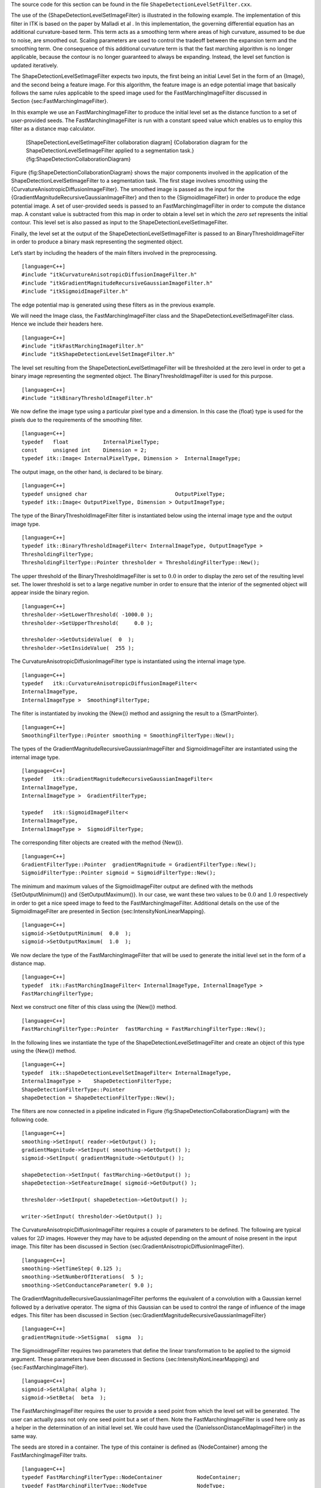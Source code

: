The source code for this section can be found in the file
``ShapeDetectionLevelSetFilter.cxx``.

The use of the {ShapeDetectionLevelSetImageFilter} is illustrated in the
following example. The implementation of this filter in ITK is based on
the paper by Malladi et al . In this implementation, the governing
differential equation has an additional curvature-based term. This term
acts as a smoothing term where areas of high curvature, assumed to be
due to noise, are smoothed out. Scaling parameters are used to control
the tradeoff between the expansion term and the smoothing term. One
consequence of this additional curvature term is that the fast marching
algorithm is no longer applicable, because the contour is no longer
guaranteed to always be expanding. Instead, the level set function is
updated iteratively.

The ShapeDetectionLevelSetImageFilter expects two inputs, the first
being an initial Level Set in the form of an {Image}, and the second
being a feature image. For this algorithm, the feature image is an edge
potential image that basically follows the same rules applicable to the
speed image used for the FastMarchingImageFilter discussed in
Section {sec:FastMarchingImageFilter}.

In this example we use an FastMarchingImageFilter to produce the initial
level set as the distance function to a set of user-provided seeds. The
FastMarchingImageFilter is run with a constant speed value which enables
us to employ this filter as a distance map calculator.

    |image| [ShapeDetectionLevelSetImageFilter collaboration diagram]
    {Collaboration diagram for the ShapeDetectionLevelSetImageFilter
    applied to a segmentation task.}
    {fig:ShapeDetectionCollaborationDiagram}

Figure {fig:ShapeDetectionCollaborationDiagram} shows the major
components involved in the application of the
ShapeDetectionLevelSetImageFilter to a segmentation task. The first
stage involves smoothing using the
{CurvatureAnisotropicDiffusionImageFilter}. The smoothed image is passed
as the input for the {GradientMagnitudeRecursiveGaussianImageFilter} and
then to the {SigmoidImageFilter} in order to produce the edge potential
image. A set of user-provided seeds is passed to an
FastMarchingImageFilter in order to compute the distance map. A constant
value is subtracted from this map in order to obtain a level set in
which the *zero set* represents the initial contour. This level set is
also passed as input to the ShapeDetectionLevelSetImageFilter.

Finally, the level set at the output of the
ShapeDetectionLevelSetImageFilter is passed to an
BinaryThresholdImageFilter in order to produce a binary mask
representing the segmented object.

Let’s start by including the headers of the main filters involved in the
preprocessing.

::

    [language=C++]
    #include "itkCurvatureAnisotropicDiffusionImageFilter.h"
    #include "itkGradientMagnitudeRecursiveGaussianImageFilter.h"
    #include "itkSigmoidImageFilter.h"

The edge potential map is generated using these filters as in the
previous example.

We will need the Image class, the FastMarchingImageFilter class and the
ShapeDetectionLevelSetImageFilter class. Hence we include their headers
here.

::

    [language=C++]
    #include "itkFastMarchingImageFilter.h"
    #include "itkShapeDetectionLevelSetImageFilter.h"

The level set resulting from the ShapeDetectionLevelSetImageFilter will
be thresholded at the zero level in order to get a binary image
representing the segmented object. The BinaryThresholdImageFilter is
used for this purpose.

::

    [language=C++]
    #include "itkBinaryThresholdImageFilter.h"

We now define the image type using a particular pixel type and a
dimension. In this case the {float} type is used for the pixels due to
the requirements of the smoothing filter.

::

    [language=C++]
    typedef   float           InternalPixelType;
    const     unsigned int    Dimension = 2;
    typedef itk::Image< InternalPixelType, Dimension >  InternalImageType;

The output image, on the other hand, is declared to be binary.

::

    [language=C++]
    typedef unsigned char                            OutputPixelType;
    typedef itk::Image< OutputPixelType, Dimension > OutputImageType;

The type of the BinaryThresholdImageFilter filter is instantiated below
using the internal image type and the output image type.

::

    [language=C++]
    typedef itk::BinaryThresholdImageFilter< InternalImageType, OutputImageType >
    ThresholdingFilterType;
    ThresholdingFilterType::Pointer thresholder = ThresholdingFilterType::New();

The upper threshold of the BinaryThresholdImageFilter is set to
:math:`0.0` in order to display the zero set of the resulting level
set. The lower threshold is set to a large negative number in order to
ensure that the interior of the segmented object will appear inside the
binary region.

::

    [language=C++]
    thresholder->SetLowerThreshold( -1000.0 );
    thresholder->SetUpperThreshold(     0.0 );

    thresholder->SetOutsideValue(  0  );
    thresholder->SetInsideValue(  255 );

The CurvatureAnisotropicDiffusionImageFilter type is instantiated using
the internal image type.

::

    [language=C++]
    typedef   itk::CurvatureAnisotropicDiffusionImageFilter<
    InternalImageType,
    InternalImageType >  SmoothingFilterType;

The filter is instantiated by invoking the {New()} method and assigning
the result to a {SmartPointer}.

::

    [language=C++]
    SmoothingFilterType::Pointer smoothing = SmoothingFilterType::New();

The types of the GradientMagnitudeRecursiveGaussianImageFilter and
SigmoidImageFilter are instantiated using the internal image type.

::

    [language=C++]
    typedef   itk::GradientMagnitudeRecursiveGaussianImageFilter<
    InternalImageType,
    InternalImageType >  GradientFilterType;

    typedef   itk::SigmoidImageFilter<
    InternalImageType,
    InternalImageType >  SigmoidFilterType;

The corresponding filter objects are created with the method {New()}.

::

    [language=C++]
    GradientFilterType::Pointer  gradientMagnitude = GradientFilterType::New();
    SigmoidFilterType::Pointer sigmoid = SigmoidFilterType::New();

The minimum and maximum values of the SigmoidImageFilter output are
defined with the methods {SetOutputMinimum()} and {SetOutputMaximum()}.
In our case, we want these two values to be :math:`0.0` and
:math:`1.0` respectively in order to get a nice speed image to feed to
the FastMarchingImageFilter. Additional details on the use of the
SigmoidImageFilter are presented in
Section {sec:IntensityNonLinearMapping}.

::

    [language=C++]
    sigmoid->SetOutputMinimum(  0.0  );
    sigmoid->SetOutputMaximum(  1.0  );

We now declare the type of the FastMarchingImageFilter that will be used
to generate the initial level set in the form of a distance map.

::

    [language=C++]
    typedef  itk::FastMarchingImageFilter< InternalImageType, InternalImageType >
    FastMarchingFilterType;

Next we construct one filter of this class using the {New()} method.

::

    [language=C++]
    FastMarchingFilterType::Pointer  fastMarching = FastMarchingFilterType::New();

In the following lines we instantiate the type of the
ShapeDetectionLevelSetImageFilter and create an object of this type
using the {New()} method.

::

    [language=C++]
    typedef  itk::ShapeDetectionLevelSetImageFilter< InternalImageType,
    InternalImageType >    ShapeDetectionFilterType;
    ShapeDetectionFilterType::Pointer
    shapeDetection = ShapeDetectionFilterType::New();

The filters are now connected in a pipeline indicated in
Figure {fig:ShapeDetectionCollaborationDiagram} with the following code.

::

    [language=C++]
    smoothing->SetInput( reader->GetOutput() );
    gradientMagnitude->SetInput( smoothing->GetOutput() );
    sigmoid->SetInput( gradientMagnitude->GetOutput() );

    shapeDetection->SetInput( fastMarching->GetOutput() );
    shapeDetection->SetFeatureImage( sigmoid->GetOutput() );

    thresholder->SetInput( shapeDetection->GetOutput() );

    writer->SetInput( thresholder->GetOutput() );

The CurvatureAnisotropicDiffusionImageFilter requires a couple of
parameters to be defined. The following are typical values for
:math:`2D` images. However they may have to be adjusted depending on
the amount of noise present in the input image. This filter has been
discussed in Section {sec:GradientAnisotropicDiffusionImageFilter}.

::

    [language=C++]
    smoothing->SetTimeStep( 0.125 );
    smoothing->SetNumberOfIterations(  5 );
    smoothing->SetConductanceParameter( 9.0 );

The GradientMagnitudeRecursiveGaussianImageFilter performs the
equivalent of a convolution with a Gaussian kernel followed by a
derivative operator. The sigma of this Gaussian can be used to control
the range of influence of the image edges. This filter has been
discussed in Section {sec:GradientMagnitudeRecursiveGaussianImageFilter}

::

    [language=C++]
    gradientMagnitude->SetSigma(  sigma  );

The SigmoidImageFilter requires two parameters that define the linear
transformation to be applied to the sigmoid argument. These parameters
have been discussed in Sections {sec:IntensityNonLinearMapping} and
{sec:FastMarchingImageFilter}.

::

    [language=C++]
    sigmoid->SetAlpha( alpha );
    sigmoid->SetBeta(  beta  );

The FastMarchingImageFilter requires the user to provide a seed point
from which the level set will be generated. The user can actually pass
not only one seed point but a set of them. Note the
FastMarchingImageFilter is used here only as a helper in the
determination of an initial level set. We could have used the
{DanielssonDistanceMapImageFilter} in the same way.

The seeds are stored in a container. The type of this container is
defined as {NodeContainer} among the FastMarchingImageFilter traits.

::

    [language=C++]
    typedef FastMarchingFilterType::NodeContainer           NodeContainer;
    typedef FastMarchingFilterType::NodeType                NodeType;
    NodeContainer::Pointer seeds = NodeContainer::New();

Nodes are created as stack variables and initialized with a value and an
{Index} position. Note that we assign the negative of the value of the
user-provided distance to the unique node of the seeds passed to the
FastMarchingImageFilter. In this way, the value will increment as the
front is propagated, until it reaches the zero value corresponding to
the contour. After this, the front will continue propagating until it
fills up the entire image. The initial distance is taken from the
command line arguments. The rule of thumb for the user is to select this
value as the distance from the seed points at which the initial contour
should be.

::

    [language=C++]
    NodeType node;
    const double seedValue = - initialDistance;

    node.SetValue( seedValue );
    node.SetIndex( seedPosition );

The list of nodes is initialized and then every node is inserted using
{InsertElement()}.

::

    [language=C++]
    seeds->Initialize();
    seeds->InsertElement( 0, node );

The set of seed nodes is now passed to the FastMarchingImageFilter with
the method {SetTrialPoints()}.

::

    [language=C++]
    fastMarching->SetTrialPoints(  seeds  );

Since the FastMarchingImageFilter is used here only as a distance map
generator, it does not require a speed image as input. Instead, the
constant value :math:`1.0` is passed using the {SetSpeedConstant()}
method.

::

    [language=C++]
    fastMarching->SetSpeedConstant( 1.0 );

The FastMarchingImageFilter requires the user to specify the size of the
image to be produced as output. This is done using the
{SetOutputSize()}. Note that the size is obtained here from the output
image of the smoothing filter. The size of this image is valid only
after the {Update()} methods of this filter have been called directly or
indirectly.

::

    [language=C++]
    fastMarching->SetOutputSize(
    reader->GetOutput()->GetBufferedRegion().GetSize() );

ShapeDetectionLevelSetImageFilter provides two parameters to control the
competition between the propagation or expansion term and the curvature
smoothing term. The methods {SetPropagationScaling()} and
{SetCurvatureScaling()} defines the relative weighting between the two
terms. In this example, we will set the propagation scaling to one and
let the curvature scaling be an input argument. The larger the the
curvature scaling parameter the smoother the resulting segmentation.
However, the curvature scaling parameter should not be set too large, as
it will draw the contour away from the shape boundaries.

::

    [language=C++]
    shapeDetection->SetPropagationScaling(  propagationScaling );
    shapeDetection->SetCurvatureScaling( curvatureScaling );

Once activated, the level set evolution will stop if the convergence
criteria or the maximum number of iterations is reached. The convergence
criteria are defined in terms of the root mean squared (RMS) change in
the level set function. The evolution is said to have converged if the
RMS change is below a user-specified threshold. In a real application,
it is desirable to couple the evolution of the zero set to a
visualization module, allowing the user to follow the evolution of the
zero set. With this feedback, the user may decide when to stop the
algorithm before the zero set leaks through the regions of low gradient
in the contour of the anatomical structure to be segmented.

::

    [language=C++]
    shapeDetection->SetMaximumRMSError( 0.02 );
    shapeDetection->SetNumberOfIterations( 800 );

The invocation of the {Update()} method on the writer triggers the
execution of the pipeline. As usual, the call is placed in a {try/catch}
block should any errors occur or exceptions be thrown.

::

    [language=C++]
    try
    {
    writer->Update();
    }
    catch( itk::ExceptionObject & excep )
    {
    std::cerr << "Exception caught !" << std::endl;
    std::cerr << excep << std::endl;
    }

Let’s now run this example using as input the image
{BrainProtonDensitySlice.png} provided in the directory {Examples/Data}.
We can easily segment the major anatomical structures by providing seeds
in the appropriate locations.
Table {tab:ShapeDetectionLevelSetFilterOutput} presents the parameters
used for some structures. For all of the examples illustrated in this
table, the propagation scaling was set to :math:`1.0`, and the
curvature scaling set to 0.05.

        +-------------------+----------------------+------------+--------------------+--------------------+-------------------+--------------------------------------------------------------+
        | Structure         | Seed Index           | Distance   | :math:`\sigma`   | :math:`\alpha`   | :math:`\beta`   | Output Image                                                 |
        +===================+======================+============+====================+====================+===================+==============================================================+
        | Left Ventricle    | :math:`(81,114)`   | 5.0        | 1.0                | -0.5               | 3.0               | First in Figure {fig:ShapeDetectionLevelSetFilterOutput2}    |
        +-------------------+----------------------+------------+--------------------+--------------------+-------------------+--------------------------------------------------------------+
        | Right Ventricle   | :math:`(99,114)`   | 5.0        | 1.0                | -0.5               | 3.0               | Second in Figure {fig:ShapeDetectionLevelSetFilterOutput2}   |
        +-------------------+----------------------+------------+--------------------+--------------------+-------------------+--------------------------------------------------------------+
        | White matter      | :math:`(56, 92)`   | 5.0        | 1.0                | -0.3               | 2.0               | Third in Figure {fig:ShapeDetectionLevelSetFilterOutput2}    |
        +-------------------+----------------------+------------+--------------------+--------------------+-------------------+--------------------------------------------------------------+
        | Gray matter       | :math:`(40, 90)`   | 5.0        | 0.5                | -0.3               | 2.0               | Fourth in Figure {fig:ShapeDetectionLevelSetFilterOutput2}   |
        +-------------------+----------------------+------------+--------------------+--------------------+-------------------+--------------------------------------------------------------+

    [ShapeDetection example parameters] {Parameters used for segmenting
    some brain structures shown in
    Figure {fig:ShapeDetectionLevelSetFilterOutput} using the filter
    ShapeDetectionLevelSetFilter. All of them used a propagation scaling
    of :math:`1.0` and curvature scaling of
    :math:`0.05`.{tab:ShapeDetectionLevelSetFilterOutput}}

Figure {fig:ShapeDetectionLevelSetFilterOutput} presents the
intermediate outputs of the pipeline illustrated in
Figure {fig:ShapeDetectionCollaborationDiagram}. They are from left to
right: the output of the anisotropic diffusion filter, the gradient
magnitude of the smoothed image and the sigmoid of the gradient
magnitude which is finally used as the edge potential for the
ShapeDetectionLevelSetImageFilter.

Notice that in Figure {fig:ShapeDetectionLevelSetFilterOutput2} the
segmented shapes are rounder than in
Figure {fig:FastMarchingImageFilterOutput2} due to the effects of the
curvature term in the driving equation. As with the previous example,
segmentation of the gray matter is still problematic.

    |image1| |image2| |image3| |image4|
    [ShapeDetectionLevelSetImageFilter intermediate output] {Images
    generated by the segmentation process based on the
    ShapeDetectionLevelSetImageFilter. From left to right and top to
    bottom: input image to be segmented, image smoothed with an
    edge-preserving smoothing filter, gradient magnitude of the smoothed
    image, sigmoid of the gradient magnitude. This last image, the
    sigmoid, is used to compute the speed term for the front
    propagation.} {fig:ShapeDetectionLevelSetFilterOutput}

A larger number of iterations is reguired for segmenting large
structures since it takes longer for the front to propagate and cover
the structure. This drawback can be easily mitigated by setting many
seed points in the initialization of the FastMarchingImageFilter. This
will generate an initial level set much closer in shape to the object to
be segmented and hence require fewer iterations to fill and reach the
edges of the anatomical structure.

    |image5| |image6| |image7| |image8|
    [ShapeDetectionLevelSetImageFilter segmentations] {Images generated
    by the segmentation process based on the
    ShapeDetectionLevelSetImageFilter. From left to right: segmentation
    of the left ventricle, segmentation of the right ventricle,
    segmentation of the white matter, attempt of segmentation of the
    gray matter.} {fig:ShapeDetectionLevelSetFilterOutput2}

.. |image| image:: ShapeDetectionCollaborationDiagram1.eps
.. |image1| image:: BrainProtonDensitySlice.eps
.. |image2| image:: ShapeDetectionLevelSetFilterOutput1.eps
.. |image3| image:: ShapeDetectionLevelSetFilterOutput2.eps
.. |image4| image:: ShapeDetectionLevelSetFilterOutput3.eps
.. |image5| image:: ShapeDetectionLevelSetFilterOutput5.eps
.. |image6| image:: ShapeDetectionLevelSetFilterOutput6.eps
.. |image7| image:: ShapeDetectionLevelSetFilterOutput7.eps
.. |image8| image:: ShapeDetectionLevelSetFilterOutput8.eps
